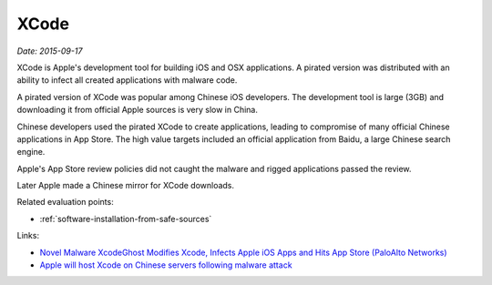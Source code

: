 
.. This is a generated file from data/. DO NOT EDIT.

.. _xcode:

XCode
==============================================================

*Date: 2015-09-17*






XCode is Apple's development tool for building iOS and OSX applications. A pirated version was distributed with an ability to infect all created applications with malware code.

A pirated version of XCode was popular among Chinese iOS developers. The development tool is large (3GB) and downloading it from official Apple sources is very slow in China.

Chinese developers used the pirated XCode to create applications, leading to compromise of many official Chinese applications in App Store. The high value targets included an official application from Baidu, a large Chinese search engine.

Apple's App Store review policies did not caught the malware and rigged applications passed the review.

Later Apple made a Chinese mirror for XCode downloads.



Related evaluation points:

- :ref:`software-installation-from-safe-sources`





Links:

- `Novel Malware XcodeGhost Modifies Xcode, Infects Apple iOS Apps and Hits App Store (PaloAlto Networks) <http://researchcenter.paloaltonetworks.com/2015/09/novel-malware-xcodeghost-modifies-xcode-infects-apple-ios-apps-and-hits-app-store/#>`_

- `Apple will host Xcode on Chinese servers following malware attack <http://mashable.com/2015/09/24/apple-xcode-china/>`_

